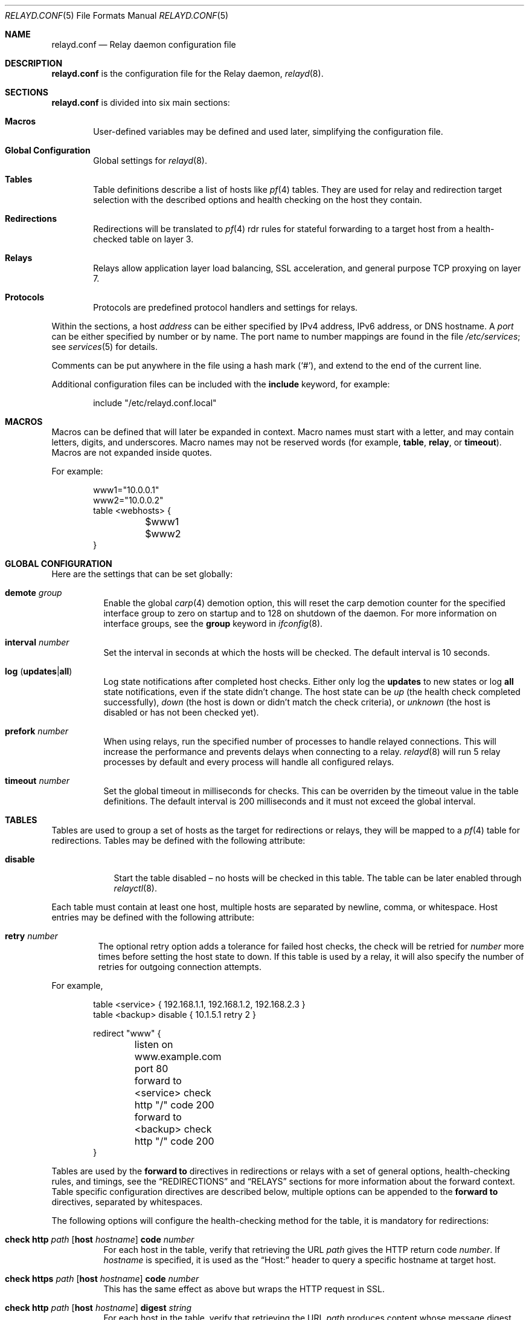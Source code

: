 .\"	$OpenBSD: src/usr.sbin/relayd/relayd.conf.5,v 1.75 2007/12/09 09:52:12 jmc Exp $
.\"
.\" Copyright (c) 2006, 2007 Reyk Floeter <reyk@openbsd.org>
.\" Copyright (c) 2006, 2007 Pierre-Yves Ritschard <pyr@openbsd.org>
.\"
.\" Permission to use, copy, modify, and distribute this software for any
.\" purpose with or without fee is hereby granted, provided that the above
.\" copyright notice and this permission notice appear in all copies.
.\"
.\" THE SOFTWARE IS PROVIDED "AS IS" AND THE AUTHOR DISCLAIMS ALL WARRANTIES
.\" WITH REGARD TO THIS SOFTWARE INCLUDING ALL IMPLIED WARRANTIES OF
.\" MERCHANTABILITY AND FITNESS. IN NO EVENT SHALL THE AUTHOR BE LIABLE FOR
.\" ANY SPECIAL, DIRECT, INDIRECT, OR CONSEQUENTIAL DAMAGES OR ANY DAMAGES
.\" WHATSOEVER RESULTING FROM LOSS OF USE, DATA OR PROFITS, WHETHER IN AN
.\" ACTION OF CONTRACT, NEGLIGENCE OR OTHER TORTIOUS ACTION, ARISING OUT OF
.\" OR IN CONNECTION WITH THE USE OR PERFORMANCE OF THIS SOFTWARE.
.\"
.Dd $Mdocdate: December 8 2007 $
.Dt RELAYD.CONF 5
.Os
.Sh NAME
.Nm relayd.conf
.Nd Relay daemon configuration file
.Sh DESCRIPTION
.Nm
is the configuration file for the Relay daemon,
.Xr relayd 8 .
.Sh SECTIONS
.Nm
is divided into six main sections:
.Bl -tag -width xxxx
.It Sy Macros
User-defined variables may be defined and used later, simplifying the
configuration file.
.It Sy Global Configuration
Global settings for
.Xr relayd 8 .
.It Sy Tables
Table definitions describe a list of hosts like
.Xr pf 4
tables.
They are used for relay and redirection target selection with the
described options and health checking on the host they contain.
.It Sy Redirections
Redirections will be translated to
.Xr pf 4
rdr rules for stateful forwarding to a target host from a
health-checked table on layer 3.
.It Sy Relays
Relays allow application layer load balancing, SSL acceleration, and
general purpose TCP proxying on layer 7.
.It Sy Protocols
Protocols are predefined protocol handlers and settings for relays.
.El
.Pp
Within the sections,
a host
.Ar address
can be either specified by IPv4 address, IPv6 address, or DNS hostname.
A
.Ar port
can be either specified by number or by name.
The port name to number mappings are found in the file
.Pa /etc/services ;
see
.Xr services 5
for details.
.Pp
Comments can be put anywhere in the file using a hash mark
.Pq Sq # ,
and extend to the end of the current line.
.Pp
Additional configuration files can be included with the
.Ic include
keyword, for example:
.Bd -literal -offset indent
include "/etc/relayd.conf.local"
.Ed
.Sh MACROS
Macros can be defined that will later be expanded in context.
Macro names must start with a letter, and may contain letters, digits,
and underscores.
Macro names may not be reserved words (for example,
.Ic table ,
.Ic relay ,
or
.Ic timeout ) .
Macros are not expanded inside quotes.
.Pp
For example:
.Bd -literal -offset indent
www1="10.0.0.1"
www2="10.0.0.2"
table \*(Ltwebhosts\*(Gt {
	$www1
	$www2
}
.Ed
.Sh GLOBAL CONFIGURATION
Here are the settings that can be set globally:
.Pp
.Bl -tag -width Ds -compact
.It Ic demote Ar group
Enable the global
.Xr carp 4
demotion option, this will reset the carp demotion counter for the
specified interface group to zero on startup and to 128 on shutdown of
the daemon.
For more information on interface groups,
see the
.Ic group
keyword in
.Xr ifconfig 8 .
.Pp
.It Xo
.Ic interval Ar number
.Xc
Set the interval in seconds at which the hosts will be checked.
The default interval is 10 seconds.
.Pp
.It Xo
.Ic log
.Pq Ic updates Ns \&| Ns Ic all
.Xc
Log state notifications after completed host checks.
Either only log the
.Ic updates
to new states or log
.Ic all
state notifications, even if the state didn't change.
The host state can be
.Ar up
(the health check completed successfully),
.Ar down
(the host is down or didn't match the check criteria),
or
.Ar unknown
(the host is disabled or has not been checked yet).
.Pp
.It Ic prefork Ar number
When using relays, run the specified number of processes to handle
relayed connections.
This will increase the performance and prevents delays when connecting
to a relay.
.Xr relayd 8
will run 5 relay processes by default and every process will handle
all configured relays.
.Pp
.It Xo
.Ic timeout Ar number
.Xc
Set the global timeout in milliseconds for checks.
This can be overriden by the timeout value in the table definitions.
The default interval is 200 milliseconds and it must not exceed the
global interval.
.El
.Sh TABLES
Tables are used to group a set of hosts as the target for redirections
or relays, they will be mapped to a
.Xr pf 4
table for redirections.
Tables may be defined with the following attribute:
.Bl -tag -width disable
.It Ic disable
Start the table disabled \(en no hosts will be checked in this table.
The table can be later enabled through
.Xr relayctl 8 .
.Pp
.El
Each table must contain at least one host, multiple hosts are
separated by newline, comma, or whitespace.
Host entries may be defined with the following attribute:
.Bl -tag -width retry
.It Ic retry Ar number
The optional retry option adds a tolerance for failed host checks,
the check will be retried for
.Ar number
more times before setting the host state to down.
If this table is used by a relay, it will also specify the number of
retries for outgoing connection attempts.
.El
.Pp
For example,
.Bd -literal -offset indent
table \*(Ltservice\*(Gt { 192.168.1.1, 192.168.1.2, 192.168.2.3 }
table \*(Ltbackup\*(Gt disable { 10.1.5.1 retry 2 }

redirect "www" {
	listen on www.example.com port 80
	forward to \*(Ltservice\*(Gt check http "/" code 200
	forward to \*(Ltbackup\*(Gt check http "/" code 200
}
.Ed
.Pp
Tables are used by the
.Ic forward to
directives in redirections or relays with a set of general options,
health-checking rules, and timings,
see the
.Sx REDIRECTIONS
and
.Sx RELAYS
sections for more information about the forward context.
Table specific configuration directives are described below,
multiple options can be appended to the
.Ic forward to
directives, separated by whitespaces.
.Pp
The following options will configure the health-checking method for
the table, it is mandatory for redirections:
.Bl -tag -width Ds
.It Xo
.Ic check http Ar path
.Op Ic host Ar hostname
.Ic code Ar number
.Xc
For each host in the table, verify that retrieving the URL
.Ar path
gives the HTTP return code
.Ar number .
If
.Ar hostname
is specified, it is used as the
.Dq Host:
header to query a specific hostname at target host.
.It Xo
.Ic check https Ar path
.Op Ic host Ar hostname
.Ic code Ar number
.Xc
This has the same effect as above but wraps the HTTP request in SSL.
.It Xo
.Ic check http Ar path
.Op Ic host Ar hostname
.Ic digest Ar string
.Xc
For each host in the table, verify that retrieving the URL
.Ar path
produces content whose message digest matches the defined string.
The algorithm used is determined by the string length of the
.Ar digest
argument, either SHA1 (40 characters) or MD5 (32 characters).
If
.Ar hostname
is specified, it is used as the
.Dq Host:
header to query a specific hostname at target host.
The digest does not take the HTTP headers into account.
To compute the digest, use this simple command:
.Bd -literal -offset indent
ftp -o - http://host[:port]/path | sha1
.Ed
.Pp
This gives a digest
that can be used as is in a digest statement:
.Bd -literal -offset indent
a9993e36476816aba3e25717850c26c9cd0d89d
.Ed
.It Xo
.Ic check https Ar path
.Op Ic host Ar hostname
.Ic digest Ar string
.Xc
This has the same effect as above but wraps the HTTP request in SSL.
.It Ic check icmp
Ping hosts in this table to determine whether they are up or not.
This method will automatically use ICMP or ICMPV6 depending on the
address family of each host.
.It Xo
.Ic check send
.Ar data
.Ic expect
.Ar pattern
.Op Ic ssl
.Xc
For each host in the table, a TCP connection is established on the
port specified, then
.Ar data
is sent.
Incoming data is then read and is expected to match against
.Ar pattern
using shell globbing rules.
If
.Ar data
is an empty string or
.Ic nothing
then nothing is sent on the connection and data is immediately
read.
This can be useful with protocols that output a banner like
SMTP, NNTP and FTP.
If the
.Ic ssl
keyword is present,
the transaction will occur in an SSL tunnel.
.It Ic check script Ar path
Execute an external program to check the host state.
The program will be executed for each host by specifing the hostname
on the command line:
.Bd -literal -offset indent
/usr/local/bin/checkload.pl front-www1.private.example.com
.Ed
.Pp
.Xr relayd 8
expects a positive return value on success and zero on failure.
Note that the script will be executed with the privileges of the
.Qq _relayd
user and terminated after
.Ar timeout
milliseconds.
.It Ic check ssl
Perform a complete SSL handshake with each host to check their availability.
.It Ic check tcp
Use a simple TCP connect to check that hosts are up.
.El
.Pp
The following general table options are available:
.Bl -tag -width Ds
.It Ic demote Ar group
Enable the per-table
.Xr carp 4
demotion option.
This will increment the carp demotion counter for the
specified interface group if all hosts in the table are down.
For more information on interface groups,
see the
.Ic group
keyword in
.Xr ifconfig 8 .
.It Ic interval Ar number
Override the global interval and specify one for this table.
It must be a multiple of the global interval.
.It Ic timeout Ar number
Set the timeout in milliseconds for each host that is checked using
TCP as the transport.
This will override the global timeout, which is 200 milliseconds by default.
.El
.Pp
The following options will set the scheduling algoritm to select a
host from the specified table:
.Bl -tag -width Ds
.It Ic mode roundrobin
Distributes the outgoing connections using a round-robin scheduler
through all active hosts.
This is the default mode and will be used if no option has been specified,
it is supported by redirections and relays.
.It Ic mode loadbalance
Balances the outgoing connections across the active hosts based on the
hashed name of the table, the source and destination addresses,
and the corresponding ports.
This mode is only supported by relays.
.It Ic mode hash
Like the
.Ic loadbalance
mode, but without including the source and destination addresses and
ports.
Additional input can be fed into the hash by looking at HTTP
headers and GET variables; see the
.Sx PROTOCOLS
section below.
This mode is only supported by relays.
.El
.Sh REDIRECTIONS
Redirections represent a
.Xr pf 4
rdr rule.
They are used for stateful redirections to the hosts in the specified
tables,
.Xr pf 4
will rewrite the target IP-addresses and ports of the incoming
connections, operating on layer 3.
The configuration directives that are valid in the
.Ic redirect
context are described below:
.Bl -tag -width Ds
.It Ic disable
Set the redirection initially disabled.
It can be later enabled through
.Xr relayctl 8 .
.It Xo
.Ic forward to
.Aq Ar table
.Op Ic port Ar number
.Ar options...
.Xc
Specify the tables of target hosts to be used, see the
.Sx TABLES
section above for information about the table options.
If the
.Ic port
option is not specified, the port from the
.Ic listen on
directive will be used.
This directive can be specified twice, the second entry will be used
as the backup table if all hosts in the main table are down.
At least one entry for the main table is mandatory.
.It Xo
.Ic listen on Ar address Ic port Ar port
.Op Ic interface Ar name
.Xc
Specify an
.Ar address
and a
.Ar port
to listen on.
.Xr pf 4
will redirect incoming connections for the specified target to the
hosts in the main or backup table.
The rdr rule can be optionally restricted to a given interface name.
.It Ic sticky-address
This has the same effect than specifying sticky-address
for a rdr rule in
.Xr pf.conf 5 .
It will ensure that multiple connections from the same source are
mapped to the same redirection address.
.It Ic tag Ar name
Automatically tag packets passing through the
.Xr pf 4
rdr rule with the name supplied.
This allows simpler filter rules.
.El
.Sh RELAYS
Relays will forward traffic between a client and a target server.
In contrast to redirections and IP forwarding in the network stack, a
relay will accept incoming connections from remote clients as a
server, open an outgoing connection to a target host, and forward
any traffic between the target host and the remote client,
operating on layer 7.
A relay is also called an application layer gateway or layer 7 proxy.
.Pp
The main purpose of a relay is to provide advanced load balancing
functionality based on specified protocol characteristics, such as
HTTP headers, to provide SSL acceleration functionality and to allow
basic handling of the underlying application protocol.
.Pp
The
.Ic relay
configuration directives are described below:
.Bl -tag -width Ds
.It Xo
.Ic listen on Ar address
.Op Ic port Ar port
.Op Ic ssl
.Xc
Specify the address and port for the relay to listen on.
The relay will accept incoming connections to the specified address.
If the
.Ic port
option is not specified, the port from the
.Ic listen on
directive will be used.
.Pp
If the
.Ic ssl
keyword is present, the relay will accept connections using the
encrypted SSL protocol.
The relay will look up a private key in
.Pa /etc/ssl/private/address.key
and a public certificate in
.Pa /etc/ssl/address.crt ,
where
.Ar address
is the specified IP address of the relay to listen on.
See
.Xr ssl 8
for details about SSL server certificates.
.It Xo
.Ic forward to
.Ar address
.Op Ic port Ar port
.Op Ic retry Ar number
.Xc
Specify the address and port of the target host to connect to.
If the
.Ic port
option is not specified, the port from the
.Ic listen on
directive will be used.
.Pp
The optional host retry option will be used as a tolerance for failed
host connections; the connection will be retried for
.Ar number
more times.
.It Xo
.Ic forward to
.Aq Ar table
.Op Ic port Ar port
.Ar options...
.Xc
Like the previous directive, but connect to a host from the specified
table, see the
.Sx TABLES
section above for information about the table options.
.It Xo
.Ic forward to
.Ic nat lookup
.Op Ic retry Ar number
.Xc
When redirecting connections with an
.Ar rdr
rule in
.Xr pf.conf 5
to a relay listening on localhost, this directive will
look up the real destination address of the intended target host,
allowing the relay to be run as a transparent proxy.
If an additional
.Ic forward to
directive to a specified address or table is present,
it will be used as a backup if the NAT lookup failed.
.It Ic timeout Ar seconds
Specify the timeout in seconds for accepted sessions.
The default timeout is 600 seconds (10 minutes).
.It Ic disable
Start the relay but immediately close any accepted connections.
.It Ic protocol Ar name
Use the specified protocol definition for the relay.
The generic TCP protocol options will be used by default;
see the
.Sx PROTOCOLS
section below.
.El
.Sh PROTOCOLS
Protocols are templates defining actions and settings for relays.
They allow setting generic TCP options, SSL settings, and actions
specific to the selected application layer protocol.
.Pp
The protocol directive is available for a number of different
application layer protocols:
.Bl -tag -width Ds
.It Ic http protocol
Handle the Hypertext Transfer Protocol
(HTTP or "HTTPS" if encapsulated in a SSL tunnel).
.It Xo
.Op Ic tcp
.Ic protocol
.Xc
Generic handler for TCP-based protocols.
This is the default.
.El
.Pp
.Xr relayd 8
also supports relaying of UDP protocols.
There is no generic handler for UDP-based protocols because it is a
stateless datagram-based protocol which has to look into the
application layer protocol to find any possible state information.
The supported UDP protocols are:
.Bl -tag -width Ds
.It Ic dns protocol
Domain Name System (DNS) protocol.
The request IDs in the DNS header will be used to match the state.
.Xr relayd 8
will replace these IDs with random values to compensate for
predictable values generated by some hosts.
.El
.Pp
The available configuration directives are described below:
.Bl -tag -width Ds
.It Xo
.Op Ar direction
.Op Ar type
.Ar action
.Op Ic marked Ar id
.Op Ic log
.Xc
Define an action for the selected entity.
The optional
.Ic log
keyword will log the entity name and the value and
the optional
.Ic marked
keyword requires that the session has been marked with a given
identifier in order to execute the action.
The actions are depending on the underlying application
.Ic protocol .
.Pp
The following directions are allowed for the specified action:
.Bl -tag -width Ds
.It Ic request
Handle the data stream from the client to the relay, like HTTP
requests.
This is the default if the direction directive is omitted.
.It Ic response
Handle the data stream from the target host to the relay, like
HTTP server replies.
.El
.Pp
The following entity types for the actions are available:
.Bl -tag -width Ds
.It Ic cookie
Look up the entity as a value in the Cookie header when using the
.Ic http
protocol.
This type is only available with the direction
.Ic request .
.It Ic header
Look up the entity in the application protocol headers, like HTTP
headers in
.Ic http
mode.
.It Ic path
Look up the entity as a value in the URL path when using the
.Ic http
protocol.
This type is only available with the direction
.Ic request .
The
.Ar key
will match the path of the requested URL without the hostname
and query and the value will match the complete query,
for example:
.Bd -literal -offset indent
request path filter "/index.html"
request path filter "foo=bar*" from "/cgi-bin/t.cgi"
.Ed
.It Ic query
Look up the entity as a query variable in the URL when using the
.Ic http
protocol.
This type is only available with the direction
.Ic request ,
for example:
.Bd -literal -offset indent
# Will match /cgi-bin/example.pl?foo=bar&ok=yes
request query expect "bar" from "foo"
.Ed
.It Ic url
Look up the entity as a URL suffix/prefix expression consisting of a
canonicalized hostname without port or suffix and a path name or
prefix when using the
.Ic http
protocol.
This type is only available with the direction
.Ic request ,
for example:
.Bd -literal -offset indent
request url filter "example.com/index.html"
request url filter "example.com/test.cgi?val=1"
.Ed
.Pp
.Xr relayd 8
will match the full URL and different possible suffix/prefix
combinations by stripping subdomains and path components (up to 5
levels), and the query string.
For example, the following
lookups will be done for
.Ar http://www.example.com:81/1/2/3/4/5.html?query=yes :
.Bd -literal -offset indent
www.example.com/1/2/3/4/5.html?query=yes
www.example.com/1/2/3/4/5.html
www.example.com/
www.example.com/1/
www.example.com/1/2/
www.example.com/1/2/3/
example.com/1/2/3/4/5.html?query=yes
example.com/1/2/3/4/5.html
example.com/
example.com/1/
example.com/1/2/
example.com/1/2/3/
.Ed
.El
.Pp
The following actions are available:
.Bl -tag -width Ds
.It Ic append Ar value Ic to Ar key
Append the specified value to a protocol entity with the selected name.
When using the
.Ic http
protocol,
.Ic key
will indicate a specified HTTP header.
If
.Ar key
does not exist in the request, it will be created with the value
set to
.Ar value .
.It Ic change Ar key Ic to Ar value
Like the
.Ic append
directive above, but change the contents of the specified entity.
If
.Ar key
does not exist in the request, it will be created with the value
set to
.Ar value .
.It Ic remove Ar key
Remove the entity with the selected name.
.It Ic expect Ar value Ic from Ar key
Expect an entity
.Ar key
and match against
.Ar value
using shell globbing rules.
If the entity is not present or the value doesn't match, the connection
will be dropped.
.It Xo
.Ic expect
.Op Ic digest
.Ar key
.Xc
Expect an entity
.Ar key
with any possible value.
This is the short form of
.Ic expect Ar * Ic from Ar key .
.Pp
If the
.Ic digest
keyword is specified,
compare the message digest of the entity against the defined string.
The algorithm used is determined by the string length of the
.Ar key
argument, either SHA1 (40 characters) or MD5 (32 characters).
To compute the digest, use this simple command:
.Bd -literal -offset indent
echo -n "example.com/path/?args" | sha1
.Ed
.It Ic filter Ar value Ic from Ar key
Like the
.Ic expect Ar .. Ic from
directive above, but drop any connections with the specified entity
.Ar key
and a matching
.Ar value .
.It Xo
.Ic filter
.Op Ic digest
.Ar key
.Xc
Like the
.Ic expect
directive above, but drop any connections with the specified entity
.Ar key
and any possible value.
This is the short form of
.Ic filter Ar * Ic from Ar key .
.It Ic hash Ar key
Feed the value of the selected entity into the load balancing hash to
select the target host.
See the
.Ic table
keyword in the
.Sx RELAYS
section above.
.It Ic log Ar key
Log the name and the value of the entity.
.It Xo
.Ic mark
.Op Ar value Ic from
.Ar key Ic with Ar id
.Xc
Mark the session with the specified identifier (a positive number
between 1 and 65535) if the specified condition matches.
Note that the
.Ic mark
action does not accept the
.Ic marked
option (see above).
.El
.It Ic label Ar string
Add a label to subsequently added actions.
The label will be printed as part of the error message if the
.Ic return error
option is set and may contain HTML tags, for example:
.Bd -literal -offset indent
label "\*(Lta href='http://example.com/advisory.pl?id=7359'\*(Gt\e
	Advisory provided by example.com\*(Lt/a\*(Gt"
url filter digest 5c1e03f58f8ce0b457474ffb371fd1ef
url filter digest 80c1a7b8337462093ef8359c57b4d56a
no label
.Ed
.It Ic no label
Do not set a label for subsequently added actions, this is the default.
.It Ic return error Op Ar option
Return an error reponse to the client if an internal operation or the
forward connection to the client failed.
By default, the connection will be silently dropped.
The effect of this option depends on the protocol: HTTP will send an
error header and page to the client before closing the connection.
Additional valid options are:
.Bl -tag -width Ds
.It Ic style Ar string
Specify a Cascading Style Sheet (CSS) to be used for the returned
HTTP error pages, for example:
.Bd -literal -offset indent
body { background: #a00000; color: white; }
.Ed
.El
.It Ic tcp Ar option
Enable or disable the specified TCP/IP options; see
.Xr tcp 4
and
.Xr ip 4
for more information about the options.
Valid options are:
.Bl -tag -width Ds
.It Ic backlog Ar number
Set the maximum length the queue of pending connections may grow to.
The backlog option is 10 by default and is limited by the
.Ic kern.somaxconn
.Xr sysctl 8
variable.
.It Ic ip minttl Ar number
This option for the underlying IP connection may be used to discard packets
with a TTL lower than the specified value.
This can be used to implement the
.Ar Generalized TTL Security Mechanism (GTSM)
according to RFC 3682.
.It Ic ip ttl
Change the default time-to-live value in the IP headers.
.It Xo
.Op Ic no
.Ic nodelay
.Xc
Enable the TCP NODELAY option for this connection.
This is recommended to avoid delays in the relayed data stream,
e.g. for SSH connections.
.It Xo
.Op Ic no
.Ic sack
.Xc
Use selective acknowledgements for this connection.
.It Ic socket buffer Ar number
Set the socket-level buffer size for input and output for this
connection.
This will affect the TCP window size.
.El
.It Ic ssl Ar option
Set the SSL options and session settings.
This is only used if SSL is enabled in the relay.
Valid options are:
.Bl -tag -width Ds
.It Ic ciphers Ar string
Set the string defining the SSL cipher suite.
If not specified, the default value
.Ar HIGH:!ADH
will be used (strong crypto cipher suites without anonymous DH).
See the
.Sx CIPHERS
section of
.Xr openssl 1
for information about SSL cipher suites and preference lists.
.It Ic session cache Ar value
Set the maximum size of the SSL session cache.
If the
.Ar value
is zero, the default size defined by the SSL library will be used.
A positive number will set the maximum size in bytes and the keyword
.Ic disable
will disable the SSL session cache.
.It Xo
.Op Ic no
.Ic sslv2
.Xc
Enable the SSLv2 protocol;
disabled by default.
.It Xo
.Op Ic no
.Ic sslv3
.Xc
Disable the SSLv3 protocol;
enabled by default.
.It Xo
.Op Ic no
.Ic tlsv1
.Xc
Disable the TLSv1/SSLv3.1 protocol;
enabled by default.
.El
.El
.Pp
The
.Ar value
strings of the
.Ic append
and
.Ic change
directives may contain predefined macros that will be expanded at runtime:
.Pp
.Bl -tag -width $SERVER_ADDR -offset indent -compact
.It Ic $REMOTE_ADDR
The IP address of the connected client.
.It Ic $REMOTE_PORT
The TCP source port of the connected client.
.It Ic $SERVER_ADDR
The configured IP address of the relay.
.It Ic $SERVER_PORT
The configured TCP server port of the relay.
.It Ic $TIMEOUT
The configured session timeout of the relay.
.El
.Sh FILES
.Bl -tag -width "/etc/ssl/private/address.keyXX" -compact
.It Pa /etc/relayd.conf
.Xr relayd 8
configuration file.
.Pp
.It Pa /etc/services
Service name database.
.Pp
.It Pa /etc/ssl/address.crt
.It Pa /etc/ssl/private/address.key
Location of the relay SSL server certificates, where
.Ar address
is the configured IP address of the relay.
.El
.Sh EXAMPLES
This configuration file would create a service
.Dq www
which load balances four hosts
and falls back to one host containing a
.Dq sorry page :
.Bd -literal -offset indent
www1=front-www1.private.example.com
www2=front-www2.private.example.com
www3=front-www3.private.example.com
www4=front-www4.private.example.com

interval 5

table \*(Ltphphosts\*(Gt { $www1, $www2, $www3, $www4 }
table \*(Ltsorryhost\*(Gt disable { sorryhost.private.example.com }

redirect "www" {
	listen on www.example.com port 8080 interface trunk0
	listen on www6.example.com port 80 interface trunk0

	tag REDIRECTED

	forward to \*(Ltphphosts\*(Gt port 8080 timeout 300 \e
		check http "/" digest "630aa3c2f..."
	forward to \*(Ltsorryhost\*(Gt port 8080 timeout 300 check icmp
}
.Ed
.Pp
The following configuration would add a relay to forward
secure HTTPS connections to a pool of HTTP webservers
using the
.Ic loadbalance
mode (SSL acceleration and layer 7 load balancing).
The HTTP protocol definition will add two HTTP headers containing
address information of the client and the server, set the
.Dq Keep-Alive
header value to the configured session timeout,
and include the
.Dq sessid
variable in the hash to calculate the target host:
.Bd -literal -offset indent
http protocol "http_ssl" {
	header append "$REMOTE_ADDR" to "X-Forwarded-For"
	header append "$SERVER_ADDR:$SERVER_PORT" to "X-Forwarded-By"
	header change "Keep-Alive" to "$TIMEOUT"
	query hash "sessid"
	cookie hash "sessid"
	path filter "*command=*" from "/cgi-bin/index.cgi"

	ssl { sslv2, ciphers "MEDIUM:HIGH" }
}

relay "sslaccel" {
	listen on www.example.com port 443 ssl
	protocol "http_ssl"
	forward to \*(Ltphphosts\*(Gt port 8080 mode loadbalance check tcp
}
.Ed
.Pp
The second relay example will accept incoming connections to port
2222 and forward them to a remote SSH server.
The TCP
.Ic nodelay
option will allow a
.Dq smooth
SSH session without delays between keystrokes or displayed output on
the terminal:
.Bd -literal -offset indent
protocol "myssh" {
        tcp { nodelay, socket buffer 65536 }
}

relay "sshforward" {
        listen on www.example.com port 2222
	protocol "myssh"
	forward to shell.example.com port 22
}
.Ed
.Sh SEE ALSO
.Xr relayctl 8 ,
.Xr relayd 8 ,
.Xr ssl 8
.Sh HISTORY
The
.Nm
file format, formerly known as
.Ic hoststated.conf ,
first appeared in
.Ox 4.1 .
It was renamed to
.Nm
in
.Ox 4.3 .
.Sh AUTHORS
.An -nosplit
The
.Xr relayd 8
program was written by
.An Pierre-Yves Ritschard Aq pyr@openbsd.org
and
.An Reyk Floeter Aq reyk@openbsd.org .
